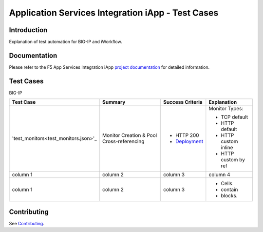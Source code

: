 .. raw:: html

   <!--
   Copyright 2016-2017 F5 Networks Inc.

   Licensed under the Apache License, Version 2.0 (the "License");
   you may not use this file except in compliance with the License.
   You may obtain a copy of the License at

   http://www.apache.org/licenses/LICENSE-2.0

   Unless required by applicable law or agreed to in writing, software
   distributed under the License is distributed on an "AS IS" BASIS,
   WITHOUT WARRANTIES OR CONDITIONS OF ANY KIND, either express or implied.
   See the License for the specific language governing permissions and
   limitations under the License.
   -->

Application Services Integration iApp - Test Cases
=========================================================

.. _Documentation: https://devcentral.f5.com/wiki/iApp.AppSvcsiApp_userguide_module4_lab3.ashx

Introduction
------------

Explanation of test automation for BIG-IP and iWorkflow.

Documentation
-------------

Please refer to the F5 App Services Integration iApp `project documentation <https://devcentral.f5.com/wiki/iApp.AppSvcsiApp_userguide_module4_lab3.ashx>`_ for detailed information.

Test Cases
----------

BIG-IP

+---------------------------------------+----------------------------------+-------------------+----------------------+
| Test Case                             | Summary                          | Success Criteria  | Explanation          |
+=======================================+==================================+===================+======================+
| 'test_monitors<test_monitors.json>'_  | Monitor                          | - HTTP 200        | Monitor Types:       |
|                                       | Creation &                       | - Deployment_     |                      |
|                                       | Pool Cross-referencing           |                   | - TCP default        |
|                                       |                                  |                   | - HTTP default       |
|                                       |                                  |                   | - HTTP custom inline |
|                                       |                                  |                   | - HTTP custom by ref |
+---------------------------------------+----------------------------------+-------------------+----------------------+
| column 1                              | column 2                         | column 3          | column 4             |
+---------------------------------------+----------------------------------+-------------------+----------------------+
| column 1                              | column 2                         | column 3          | - Cells              |
|                                       |                                  |                   | - contain            |
|                                       |                                  |                   | - blocks.            |
+---------------------------------------+----------------------------------+-------------------+----------------------+

.. _Deployment: https://devcentral.f5.com/wiki/iApp.AppSvcsiApp_execflow.ashx#determining-success-failure-of-deployment

Contributing
------------

See `Contributing <https://github.com/F5Networks/f5-application-services-integration-iApp/blob/release/v2.0.002/CONTRIBUTING.md>`_.
